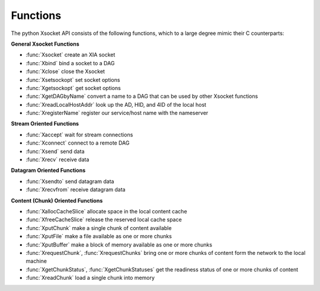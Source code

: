 ============================
Functions
============================

The python Xsocket API consists of the following functions, which to a large degree mimic their C counterparts:

**General Xsocket Functions**

* :func:`Xsocket` create an XIA socket
* :func:`Xbind` bind a socket to a DAG
* :func:`Xclose` close the Xsocket
* :func:`Xsetsockopt` set socket options
* :func:`Xgetsockopt` get socket options
* :func:`XgetDAGbyName` convert a name to a DAG that can be used by other Xsocket functions
* :func:`XreadLocalHostAddr` look up the AD, HID, and 4ID of the local host
* :func:`XregisterName` register our service/host name with the nameserver

**Stream Oriented Functions**

* :func:`Xaccept` wait for stream connections
* :func:`Xconnect` connect to a remote DAG
* :func:`Xsend` send data
* :func:`Xrecv` receive data

**Datagram Oriented Functions**

* :func:`Xsendto` send datagram data
* :func:`Xrecvfrom` receive datagram data

**Content (Chunk) Oriented Functions**

* :func:`XallocCacheSlice` allocate space in the local content cache
* :func:`XfreeCacheSlice` release the reserved local cache space
* :func:`XputChunk` make a single chunk of content available
* :func:`XputFile` make a file available as one or more chunks
* :func:`XputBuffer` make a block of memory available as one or more chunks
* :func:`XrequestChunk`, :func:`XrequestChunks` bring one or more chunks of content form the network to the local machine
* :func:`XgetChunkStatus`, :func:`XgetChunkStatuses` get the readiness status of one or more chunks of content
* :func:`XreadChunk` load a single chunk into memory

.. function:: Xaccept(sockfd)
	
	The :func:`Xaccept` system call is is only valid with Xsockets created with the XSOCK_STREAM transport type. It accepts the first available connection request for the listening socket, *sockfd*, creates a new connected socket, and returns a new Xsocket descriptor referring to that socket. The newly created socket is not in the listening state. The original socket *sockfd* is unaffected by this call.

	:func:`Xaccept` does not currently have a non-blocking mode, and will block until a connection is made. However, the standard socket API calls select and poll may be used with the Xsocket. Either function will deliver a readable event when a new connection is attempted and you may then call :func:`Xaccept` to get a socket for that connection.

	.. note:: Unlike standard sockets, there is currently no Xlisten function. Callers must create the listening socet by calling Xsocket with the XSOCK_STREAM transport_type and bind it to a source DAG with :func:`Xbind`. :func:`Xaccept` may then be called to wait for connections.
	
	Return a non-negative integer that is the new Xsocket id on success, -1 on error

.. function:: XallocCacheSlice(policy, ttl, size)

	Init a context to store meta data, e.g. cache *policy*, *ttl*, and *size*. Serve as an application handler when putting content. This can replace the old socket() call, because we don't really need a socket, but an identifier to the application.

	The identifier uses getpid(), but can be replaced by any unique ID.

	Return an ChunkContext object.

.. function:: Xbind(sockfd, sDAG)

	Assign the DAG *sDAG* to to the Xsocket referred to by *sockfd*. The *sDAG*'s final intent should be a valid SID.

	It is necessary to assign a local DAG using :func:`Xbind()` before an XSOCK_STREAM socket may receive connections (see :func:`Xaccept`).

	An un-bound Xsocket will be given a random local SID that is currently not available to the application.

	Return 0 on success, -1 on error

.. function:: Xclose(sockfd)

	Causes the XIA transport to tear down the underlying XIA socket state and also closes the UDP control socket *sockfd* used to talk to the transport.

	Return 0 on success, -1 on error

.. function:: Xconnect(sockfd, dDAG)

	The :func:`Xconnect` call connects the socket referred to by *sockfd* to the SID specified by *dDAG*. It is only valid for use with sockets created with the XSOCK_STREAM Xsocket type.

	.. note:: :func:`Xconnect` differs from the standard connect API in that it does not currently support use with Xsockets created with the XSOCK_DGRAM socket type.

	Return 0 on success, -1 on error

.. function:: XfreeCacheSlice(context)

    This function closes the socket used to communicate with the click and frees the allocated ChunkContext *context*.

    Returns 0 on success, -1 on error.

    .. note:: This does not tear down the content cache itself. It will live until the content in it expires. To clear the cache in the current release, :func:`XremoveChunk` can be called for each chunk of data.

.. function:: XgetChunkStatus(sockfd, dag)

    Return an integer indicating if the content chunk specified by *dag* is available to be read. It is a simple wrapper around the :func:`XgetChunkStatuses` function which does the actual work. *sockfd* must be of type XSOCK_CHUNK.

    Returns:
        READY_TO_READ if the requested chunk is ready to be read. 
        WAITING_FOR_CHUNK if the requested chunk is still in transit. 
        REQUEST_FAILED if the specified chunk has not been requested, or if a socket error occurs. 
        INVALID_HASH if the CID hash does not match the content payload. 

.. function:: XgetChunkStatuses(sockfd, status_list, num_cids)

	TODO: finish

.. function:: XgetDAGbyName(name)

    Return the DAG registered to *name*. *name* should be a string such as www_s.example.xia or host.example.xia. By convention services are indicated by '_s' appended to the service name. 

.. function:: Xgetsockopt(sockfd, optname)

	Retrieve the settings of the underlying Xsocket in the Click layer. It does not access the settings of *sockfd* itself, which is the control socket used by the API to communicate with Click.

	Supported Options:
	XOPT_HLIM Retrieves the 'hop limit' element of the XIA header as an integer value
	XOPT_NEXT_PROTO Gets the next proto field in the XIA header

	Return the value associated with *optname*.

.. function:: XputBuffer(context, data, chunk_size)

    Publish *data* as chunks of content of maximum size *chunk_size* in the cache slice corresponding to *context*. *chunk_size* must not be larger than XIA_MAXCHUNK. If *chunk_size* is 0, the default chunk size is used.

    :func:`XputBuffer` calls :func:`XputChunk` internally and has the same requiremts as that function.

    On success, the CIDs of the returned ChunkInfo objects are set to the 40 character hashes of the published chunks. Each CID is not a full DAG, and must be converted to a DAG before the client applicatation can request it, otherwise an error will occur.

    If the file causes the cache slice to grow too large, the oldest content chunk(s) will be removed to make enough space for the new chunk(s).

    Return a tuple of ChunkInfo objects describing the chunks that were published.

.. function:: XputChunk(context, data)

    Make *data* available on the network as a single chunk of content. The size of *data* must be less than XIA_MAXCHUNK On success, the CID of the returned ChunkInfo object is set to the 40 character hash of the content data. The CID is not a full DAG, and must be converted to a DAG before the client applicatation can request it, otherwise an error will occur.

    If the chunk causes the cache slice to grow too large, the oldest content chunk(s) will be reoved to make enough space for this chunk.

    Return a ChunkInfo object describing the published chunk.

.. function:: XputFile(context, file_name, chunk_size)

    Publish the file *file_name* as a series of content chunks of maximum size *chunk_size*. *chunk_size* must not be larger than XIA_MAXBUF. If *chunk_size* is 0, the default chunk size is used.

    :func:`XputFile` calls :func:`XputChunk` internally and has the same requiremts as that function.

    On success, the CIDs of the returned ChunkInfo objects are set to the 40 character hashes of the published chunks. Each CID is not a full DAG, and must be converted to a DAG before the client applicatation can request it, otherwise an error will occur.

    If the file causes the cache slice to grow too large, the oldest content chunk(s) will be reoved to make enough space for the new chunk(s).
    
    Return a tuple of ChunkInfo objects describing the chunks that were published.

.. function:: XreadChunk(sockfd, length, flags, content_dag)

    Read at most *length* bytes of the content chunk with address *content_dag* over *sockfd*, which must be of type XSOCK_CHUNK.

    Note that *content_dag* must be a full DAG, not just the 40 byte hash returned by XputChunk. For instance: "RE ( AD:AD0 HID:HID0 ) CID:<hash>" where <hash> is the 40 character hash of the content chunk generated by the sender. The :func:`XputChunk` API call only returns <hash>. Either the client or server application must generate the full DAG that is passed to this API call.

    Return the data read.

.. function:: Xrecv(sockfd, length, flags)

	Read at most *length* bytes from *sockfd*. *flags* not currently used. Return the received data.

	.. note:: In cases where more data is received than specified by the caller, the excess data will be stored in the socket state structure and will be returned from there rather than from Click. Once the socket state is drained, requests will be sent through to Click again.

.. function:: XreadLocalHostAddr(sockfd)

    Return a tuple containing the HID, AD, and 4ID assigned to the host by the XIA stack. Among other things, this allows the application to share its address with other applications.

    Example use:
	.. code-block:: python

		sock = Xsocket(XSOCK_STREAM) # socket may be of any type; XSOCK_STREAM used here as an example
		(myAD, myHID, my4ID) = XreadLocalHostAddr(sock)

.. function:: XreadNameServerDAG(sockfd)

	Return the DAG of the local nameserver, configured by XHCP.

.. function:: Xrecv(sockfd, length, flags)

	Retrieve at most *length* bytes of data from *sockfd*, which must be of type XSOCK_STREAM and have previously been connected via :func:`Xaccept` or :func:`Xconnect`. *flags* not currently used.

	:func:`Xrecv` does not currently have a non-blocking mode, and will block until a data is available on *sockfd*. However, the standard socket API calls select and poll may be used with the Xsocket. Either function will deliver a readable event when a new connection is attempted and you may then call :func:`Xrecv` to get the data.

	.. note:: In cases where more data is received than specified by *length*, the excess data will be stored at the API level. Subsequent :func:`Xrecv` calls return the stored data until it is drained, and will then resume requesting data from the transport.

	Return the data received.

.. function:: Xrecvfrom(sockfd, length, flags)

	Retrieves at most *length* bytes of data from *sockfd*, which must be of type XSOCK_DGRAM. Unlike the standard recvfrom API, it will not work with sockets of type XSOCK_STREAM.

	:func:`XrecvFrom` does not currently have a non-blocking mode, and will block until a data is available on sockfd. However, the standard socket API calls select and poll may be used with the Xsocket. Either function will deliver a readable event when a new connection is attempted and you may then call :func:`XrecvFrom` to get the data.

	.. note:: In cases where more data is received than specified by *length*, the excess data will be stored in the socket state structure and will be returned from there rather than from Click. Once the socket state is drained, requests will be sent through to Click again.

	Return a tuple containing the data received and the sender's dag. Example use:

	.. code-block:: python

		sock = Xsocket(XSOCK_DGRAM)
		(data, sender_dag) = Xrecvfrom(sock, XIA_MAXBUF, 0)

.. function:: XregisterName(name, DAG)

    Register a host or service name with the XIA nameserver. By convention services are indicated by '_s' appended to the service name. 

    This is a very simple implementation and will be replaced in a future release. This version does not check correctness of the name or dag, nor does it check to ensure that the client is allowed to bind to *name*.

    Return 0 on success, -1 on error.

.. function:: XremoveChunk(context, cid)

    Remove the content with ID *cid* from the content cache. A successful return code will be returned regardless of whether or not the chunk was already expired out of the cache. *cid* must be the value returned from one of the Xput... functions; a full DAG will not be recognized as a valid identifier.

    Return 0 on success, -1 on error.

.. function:: XrequestChunk(sockfd, dag)

    Load a content chunk with address *dag* into the XIA content cache. *sockfd* must by of type XSOCK_CHUNK. :func:`XrequestChunk` does not return the requested data, it only causes the chunk to be loaded into the local content cache. :func:`XgetChunkStatus` may be called to get the status of the chunk to determine when it becomes available. Once the chunk is ready to be read, :func:`XreadChunk` should be called get the actual content chunk data.

    :func:`XrequestChunk` is a simple wrapper around the :func:`XrequestChunks` API call.

    Return 0 on success, -1 on error.

.. function:: XrequestChunks(sockfd, chunk_list, num_chunks)

    Load a list of *num_chunks* content chunks, *chunk_list* into the XIA content cache. It does not return the requested data, it only causes the chunk to be loaded into the local content cache. :func:`XgetChunkStatuses` may be called to get the status of the chunk to determine when it becomes available. Once the chunk is ready to be read, :func:`XreadChunk` should be called get the actual content chunk data.

    :func:`XrequestChunk` can be used when only a single chunk is requested.

    Return 0 on success, -1 on error.

.. function:: Xsend(sockfd, data, flags)

	Send *data* over *sockfd* (currently :func:`Xsend` is limited to sending at most XIA_MAXBUF bytes). *flags* not currently used. The :func:`Xsend` call may be used only when the socket is in a connected state (so that the intended recipient is known). It only works with an Xsocket of type XSOCK_STREAM that has previously been connecteted with :func:`Xaccept` or :func:`Xconnect`.

	Return the number of bytes sent on success, -1 on error.

.. function:: Xsendto(sockfd, data, flags, dDAG)

	Send a datagram containing *data* to *dDAG*. *flags* currently unused. The length of *data* is currently limited to XIA_MAXBUF bytes. 

	.. note:: Unlike a standard socket, :func:`Xsendto` is only valid on Xsockets of type XSOCK_DGRAM.

	Return number of bytes sent on success, -1 on error.

.. function:: Xsetsockopt(sockfd, optname, optval, optlen)

	Set the option *optname* on the underlying Xsocket in the Click layer to *optval* (of length *optlen* bytes). It does not affect *sockfd* itself, which is the control socket used by the API to communicate with Click.

	Supported Options:
	XOPT_HLIM Sets the 'hop limit' (hlim) element of the XIA header to the specified integer value. (Default is 250)
	XOPT_NEXT_PROTO Sets the next proto field in the XIA header

	Return 0 on success, -1 on error.

.. function:: Xsocket(transport_type)

	Create an XIA socket. Must be the first Xsocket function called. *transport_type* must be one of XSOCK_STREAM (for reliable communication to an SID), XSOCK_DGRAM (for a lighter weight connection to an SID, but without guaranteed delivery), XSOCK_CHUNK (for getting/putting content chunks), or XSOCK_RAW (for a raw socket allowing direct edits to the header).

	Return socket ID on success, -1 on error.

	.. warning:: In the current implementation, the returned socket is a normal UDP socket that is used to communicate with the click transport layer. Using this socket with normal unix socket calls will cause unexpected behaviors. Attempting to pass a socket created with the the normal socket function to the Xsocket API will have similar results.

.. function:: XupdateAD(sockfd, newad)


.. function:: XupdateNameServerDAG(sockfd, nsDAG)

